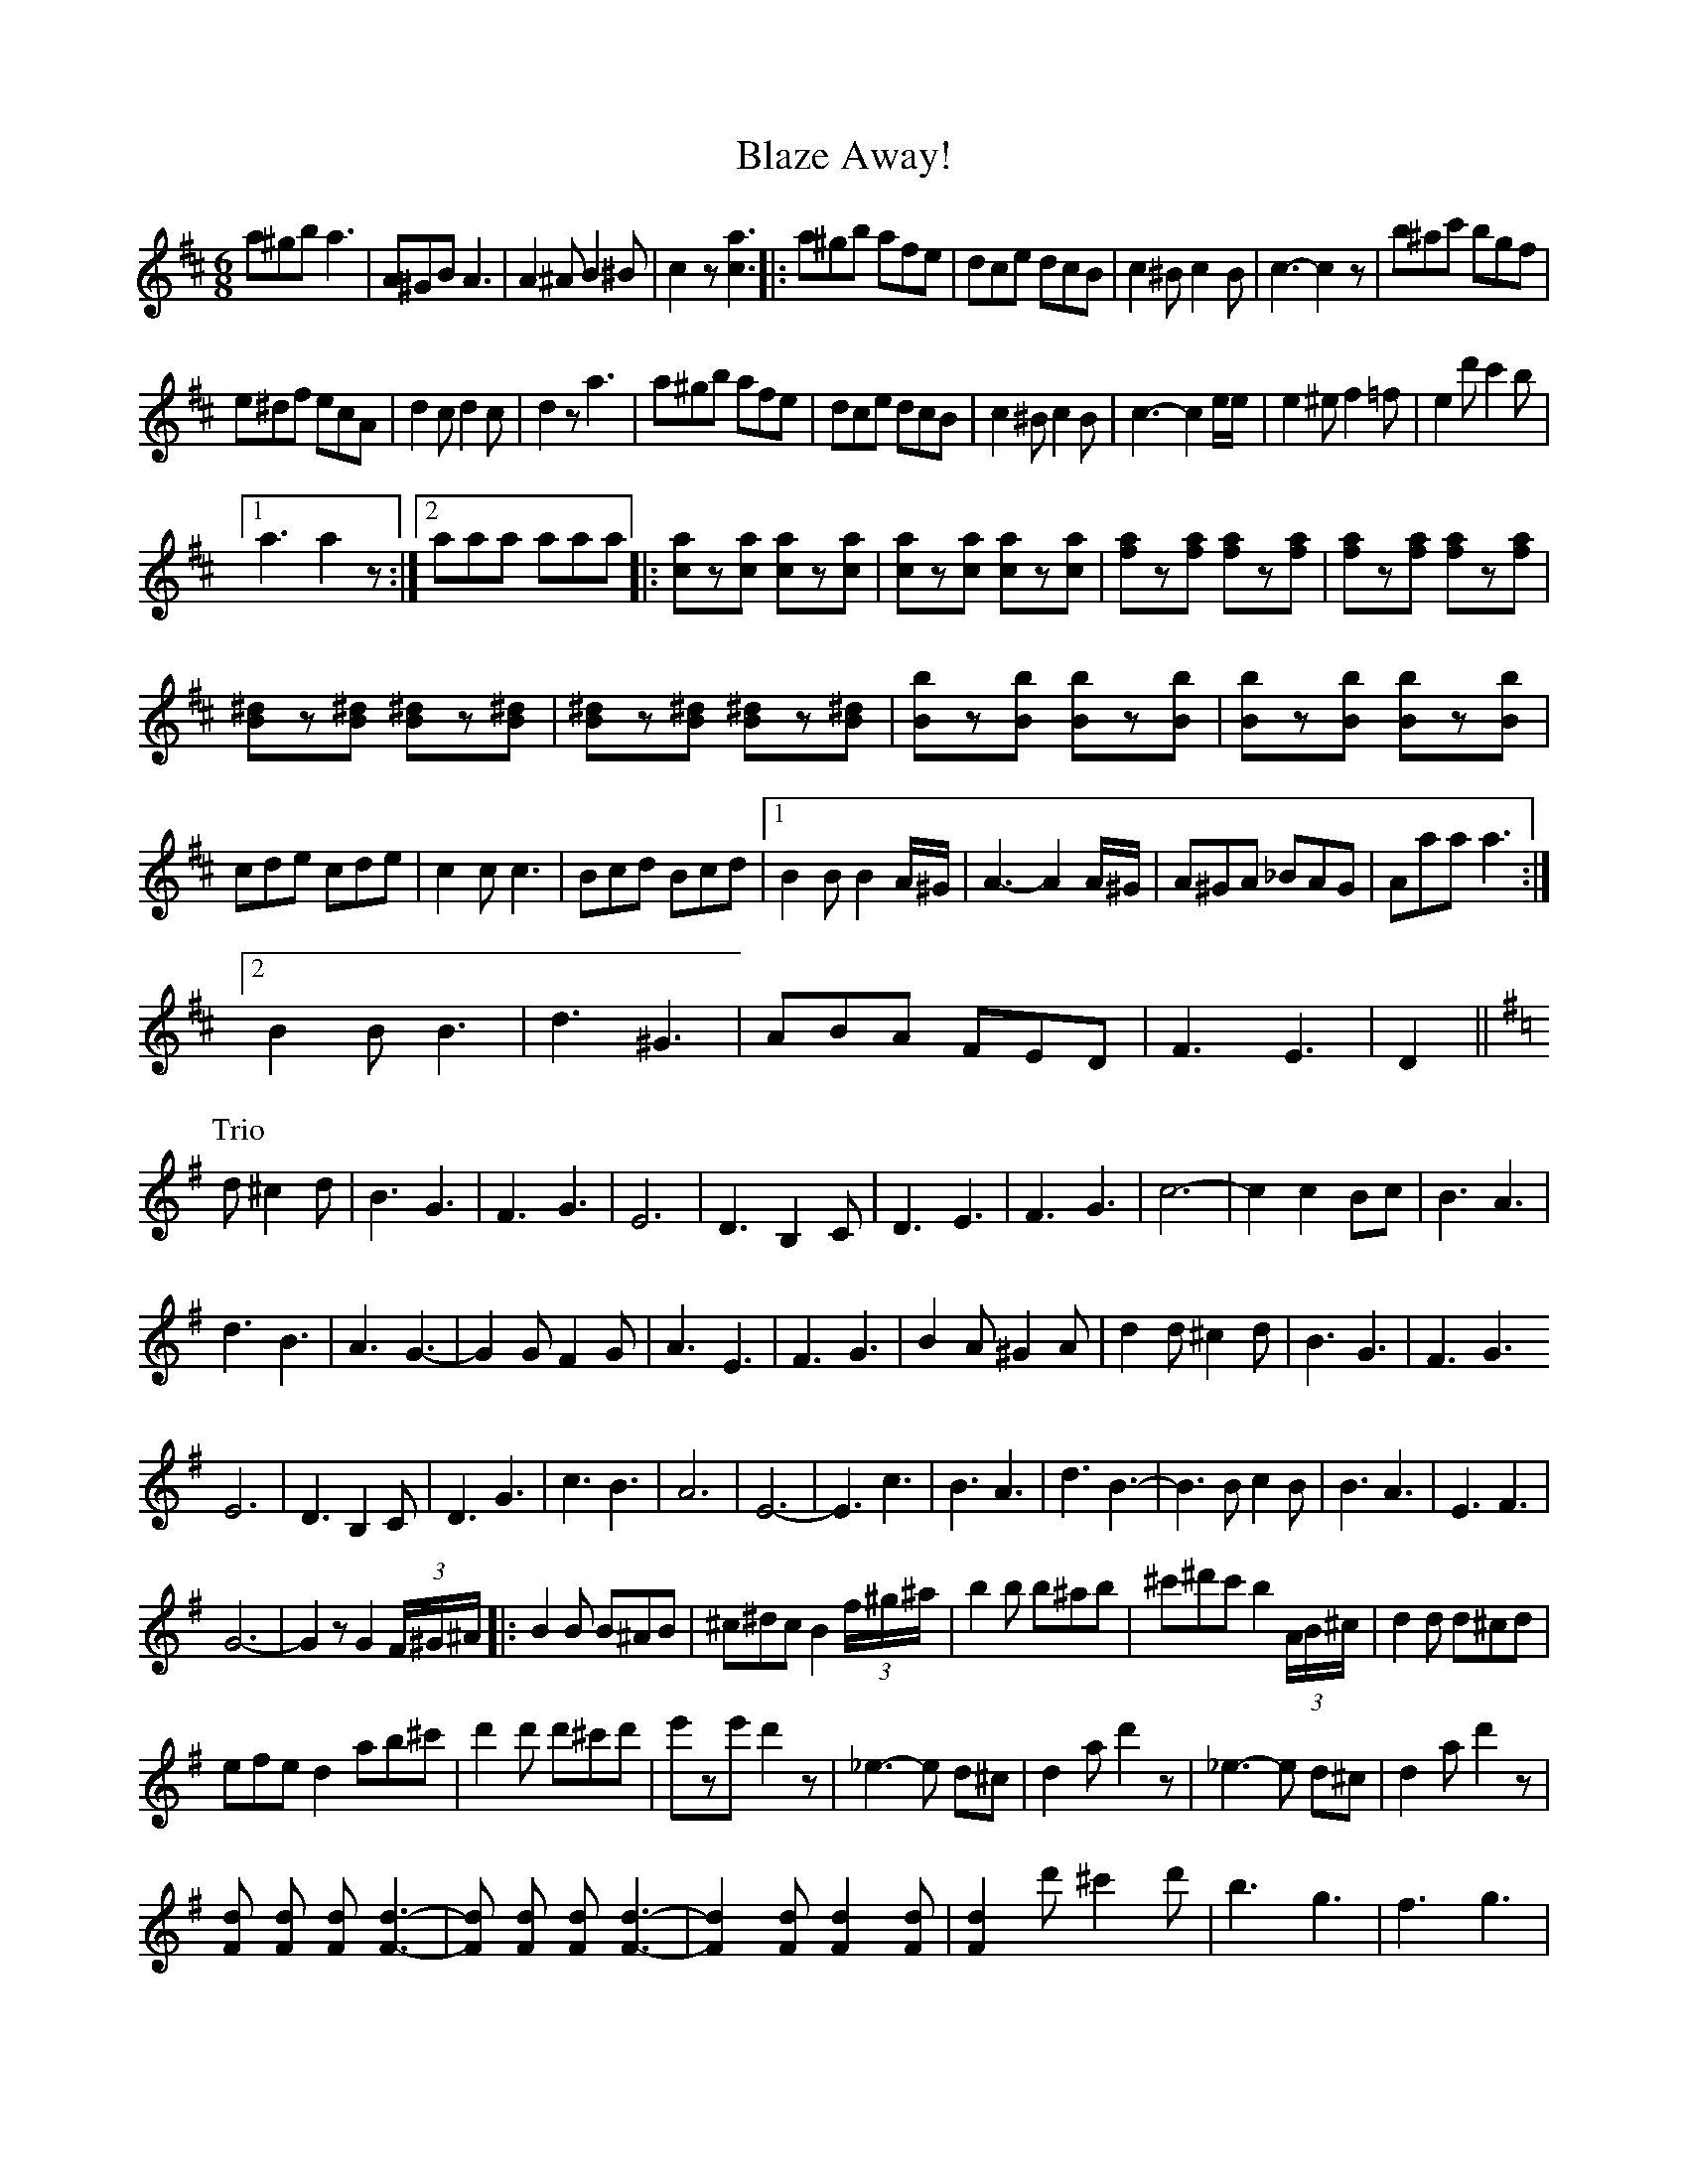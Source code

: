 X: 4052
T: Blaze Away!
R: jig
M: 6/8
K: Dmajor
a^gb a3|A^GB A3|A2^AB2^B|c2z[c3a3]|:a^gb afe|dce dcB|c2^Bc2B|c3-c2z|b^ac' bgf|
e^df ecA|d2cd2c|d2z a3|a^gb afe|dce dcB|c2^B c2B|c3-c2 e/e/|e2^e f2=f|e2d' c'2b|
[1 a3a2z:|2 aaa aaa|:[ca]z[ca] [ca]z[ca]|[ca]z[ca] [ca]z[ca]|[fa]z[fa] [fa]z[fa]|[fa]z[fa] [fa]z[fa]|
[^dB]z[^dB] [^dB]z[^dB]|[^dB]z[^dB] [^dB]z[^dB]|[Bb]z[Bb] [Bb]z[Bb]|[Bb]z[Bb] [Bb]z[Bb]|
cde cde|c2c c3|Bcd Bcd|1 B2B B2 A/^G/|A3-A2A/^G/|A^GA _BAG|Aaa a3:|
[2 B2B B3|d3 ^G3|ABA FED|F3E3|D2||
K:Gmaj
P:Trio
d^c2d|B3G3|F3G3|E6|-D3B,2C|D3E3|F3G3|c6-|c2 c2Bc|B3A3|
d3B3|A3G3-|G2 GF2G|A3E3|F3G3|B2A^G2A|d2d ^c2d|B3G3|F3G3
E6-|D3 B,2C|D3G3|c3B3|A6|E6-|E3 c3|B3A3|d3B3-|B3B c2B|B3A3|E3 F3|
G6-|G2zG2 (3F/^G/^A/|:B2B B^AB|^c^dc B2 (3f/^g/^a/|b2b b^ab|^c'^d'c' b2 (3A/B/^c/|d2d d^cd|
efe d2 ab^c'|d'2d' d'^c'd'|e'ze'd'2z|_e3-e d^c|d2a d'2z|_e3-e d^c|d2a d'2z|
[Fd] [Fd] [Fd] [F3-d3-]|[Fd] [Fd] [Fd] [F3-d3-]|[F2d2] [Fd] [F2d2] [Fd]|[F2d2] d'^c'2d'|b3g3|f3g3|
e6-|d3B2c|d3e3|f3g3|c'6-|c'2c'b2c'|b3a3|d'3b3|a3g3-|g2g f2g|a3e3|f3g3|
b2a ^g2a|d'2d' ^c'2d'|b3g3|f3g3|e6-|d3 B2c|d3g3|c'3b3|a6|e6|
e3c'3|b3a3|d'3 b3-|b2b c'2b|b3a3|e3f3|1 g6-|g2zg2 (3F/^G/^A/:|2 g6-|g2zg2z|

